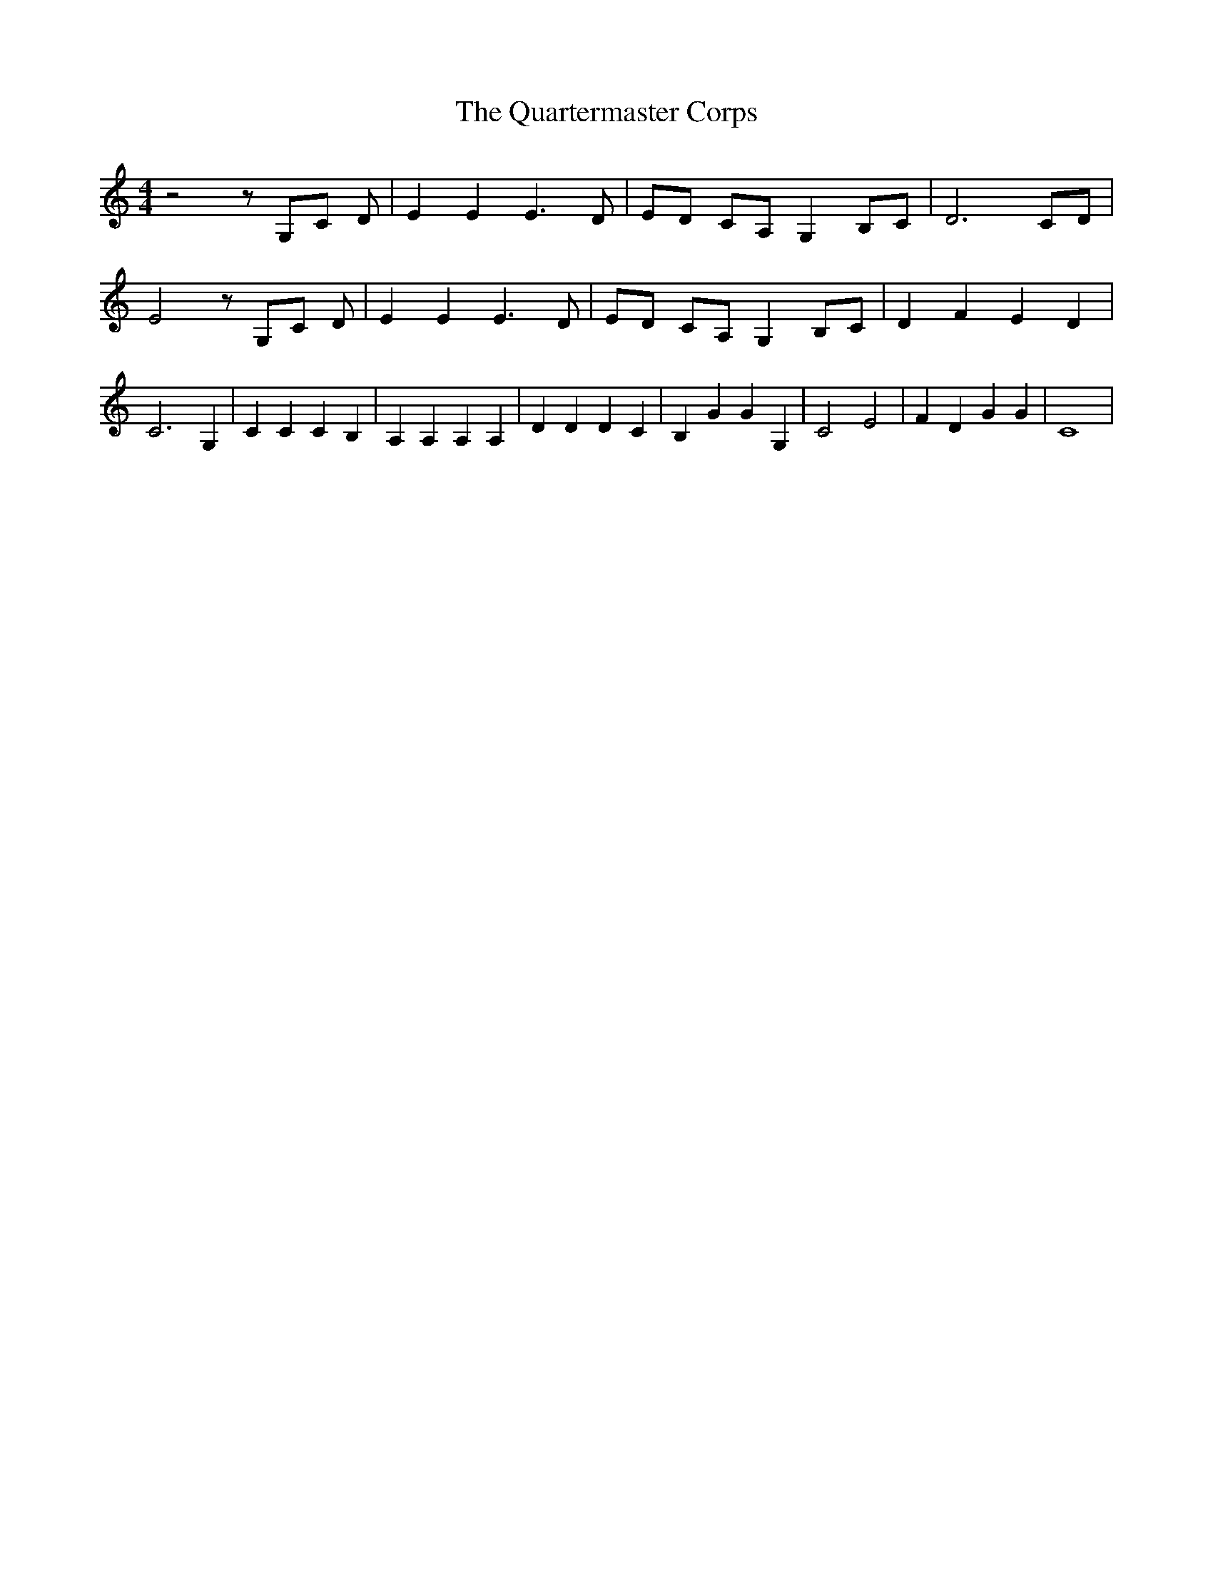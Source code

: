 % Generated more or less automatically by swtoabc by Erich Rickheit KSC
X:1
T:The Quartermaster Corps
M:4/4
L:1/4
K:C
 z2 z/2 G,/2C/2 D/2| E E E3/2 D/2| E/2D/2 C/2A,/2 G, B,/2C/2| D3 C/2D/2|\
 E2 z/2 G,/2C/2 D/2| E E E3/2 D/2| E/2D/2 C/2A,/2 G, B,/2C/2| D F E D|\
 C3 G,| C C C B,| A, A, A, A,| D D D C| B, G G G,| C2 E2| F D G G|\
 C4|

